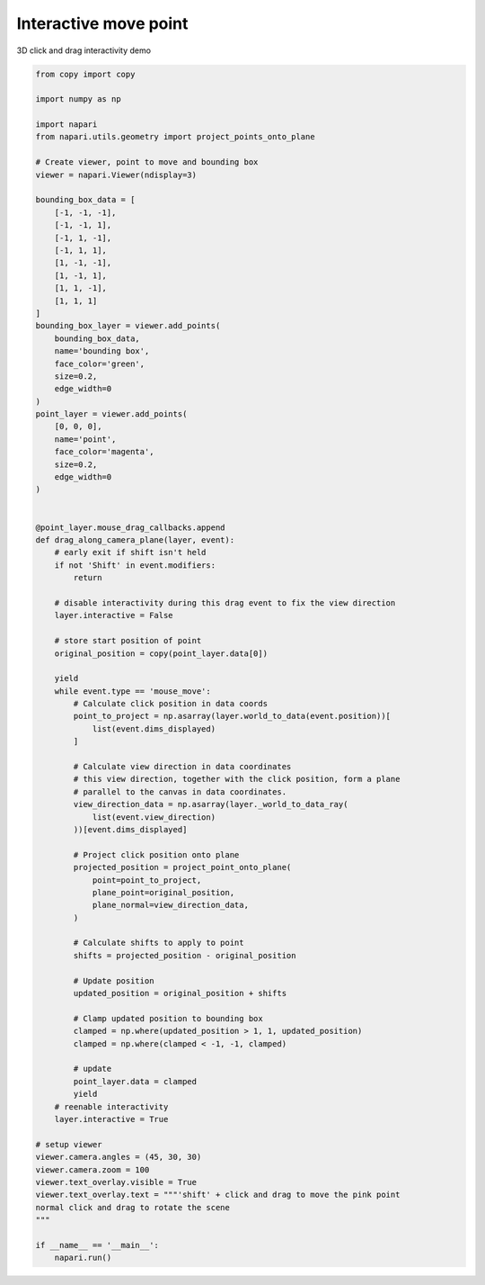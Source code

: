 
.. DO NOT EDIT.
.. THIS FILE WAS AUTOMATICALLY GENERATED BY SPHINX-GALLERY.
.. TO MAKE CHANGES, EDIT THE SOURCE PYTHON FILE:
.. "gallery/interactive_move_point_3d.py"
.. LINE NUMBERS ARE GIVEN BELOW.

.. only:: html

    .. note::
        :class: sphx-glr-download-link-note

        Click :ref:`here <sphx_glr_download_gallery_interactive_move_point_3d.py>`
        to download the full example code

.. rst-class:: sphx-glr-example-title

.. _sphx_glr_gallery_interactive_move_point_3d.py:


Interactive move point
======================

3D click and drag interactivity demo

.. tags:: experimental

.. GENERATED FROM PYTHON SOURCE LINES 9-104



.. image-sg:: /gallery/images/sphx_glr_interactive_move_point_3d_001.png
   :alt: interactive move point 3d
   :srcset: /gallery/images/sphx_glr_interactive_move_point_3d_001.png
   :class: sphx-glr-single-img





.. code-block:: default

    from copy import copy

    import numpy as np

    import napari
    from napari.utils.geometry import project_points_onto_plane

    # Create viewer, point to move and bounding box
    viewer = napari.Viewer(ndisplay=3)

    bounding_box_data = [
        [-1, -1, -1],
        [-1, -1, 1],
        [-1, 1, -1],
        [-1, 1, 1],
        [1, -1, -1],
        [1, -1, 1],
        [1, 1, -1],
        [1, 1, 1]
    ]
    bounding_box_layer = viewer.add_points(
        bounding_box_data,
        name='bounding box',
        face_color='green',
        size=0.2,
        edge_width=0
    )
    point_layer = viewer.add_points(
        [0, 0, 0],
        name='point',
        face_color='magenta',
        size=0.2,
        edge_width=0
    )


    @point_layer.mouse_drag_callbacks.append
    def drag_along_camera_plane(layer, event):
        # early exit if shift isn't held
        if not 'Shift' in event.modifiers:
            return

        # disable interactivity during this drag event to fix the view direction
        layer.interactive = False

        # store start position of point
        original_position = copy(point_layer.data[0])

        yield
        while event.type == 'mouse_move':
            # Calculate click position in data coords
            point_to_project = np.asarray(layer.world_to_data(event.position))[
                list(event.dims_displayed)
            ]

            # Calculate view direction in data coordinates
            # this view direction, together with the click position, form a plane
            # parallel to the canvas in data coordinates.
            view_direction_data = np.asarray(layer._world_to_data_ray(
                list(event.view_direction)
            ))[event.dims_displayed]

            # Project click position onto plane
            projected_position = project_point_onto_plane(
                point=point_to_project,
                plane_point=original_position,
                plane_normal=view_direction_data,
            )

            # Calculate shifts to apply to point
            shifts = projected_position - original_position

            # Update position
            updated_position = original_position + shifts

            # Clamp updated position to bounding box
            clamped = np.where(updated_position > 1, 1, updated_position)
            clamped = np.where(clamped < -1, -1, clamped)

            # update
            point_layer.data = clamped
            yield
        # reenable interactivity
        layer.interactive = True

    # setup viewer
    viewer.camera.angles = (45, 30, 30)
    viewer.camera.zoom = 100
    viewer.text_overlay.visible = True
    viewer.text_overlay.text = """'shift' + click and drag to move the pink point
    normal click and drag to rotate the scene
    """

    if __name__ == '__main__':
        napari.run()


.. _sphx_glr_download_gallery_interactive_move_point_3d.py:

.. only:: html

  .. container:: sphx-glr-footer sphx-glr-footer-example


    .. container:: sphx-glr-download sphx-glr-download-python

      :download:`Download Python source code: interactive_move_point_3d.py <interactive_move_point_3d.py>`

    .. container:: sphx-glr-download sphx-glr-download-jupyter

      :download:`Download Jupyter notebook: interactive_move_point_3d.ipynb <interactive_move_point_3d.ipynb>`


.. only:: html

 .. rst-class:: sphx-glr-signature

    `Gallery generated by Sphinx-Gallery <https://sphinx-gallery.github.io>`_
